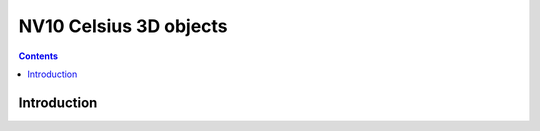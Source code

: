 .. _obj-celsius:

=======================
NV10 Celsius 3D objects
=======================

.. contents::

.. todo:: write me


Introduction
============

.. todo:: write me
